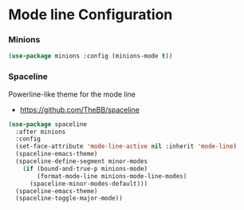 * Mode line Configuration
*** Minions
    #+begin_src emacs-lisp
    (use-package minions :config (minions-mode t))
    #+end_src


*** Spaceline
    Powerline-like theme for the mode line

    - https://github.com/TheBB/spaceline

    #+begin_src emacs-lisp
    (use-package spaceline
      :after minions
      :config
      (set-face-attribute 'mode-line-active nil :inherit 'mode-line)
      (spaceline-emacs-theme)
      (spaceline-define-segment minor-modes
        (if (bound-and-true-p minions-mode)
            (format-mode-line minions-mode-line-modes)
          (spaceline-minor-modes-default)))
      (spaceline-emacs-theme)
      (spaceline-toggle-major-mode))
    #+end_src
